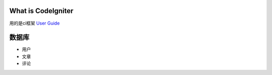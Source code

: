 ###################
What is CodeIgniter
###################

用的是ci框架  `User Guide <https://codeigniter.com/docs>`_

###################
数据库
###################

- 用户
- 文章
- 评论